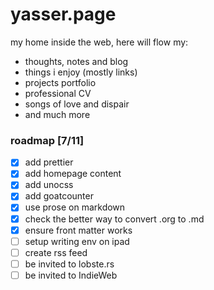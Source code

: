 * yasser.page

my home inside the web, here will flow my:

- thoughts, notes and blog
- things i enjoy (mostly links)
- projects portfolio
- professional CV
- songs of love and dispair
- and much more

*** roadmap [7/11]

- [X] add prettier
- [X] add homepage content
- [X] add unocss
- [X] add goatcounter
- [X] use prose on markdown
- [X] check the better way to convert .org to .md
- [X] ensure front matter works
- [ ] setup writing env on ipad
- [ ] create rss feed
- [ ] be invited to lobste.rs
- [ ] be invited to IndieWeb
